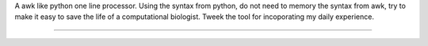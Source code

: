 A awk like python one line processor. Using the syntax from python, do not need to 
memory the syntax from awk, try to make it easy to save the life of a computational biologist.
Tweek the tool for incoporating my daily experience.

--------

